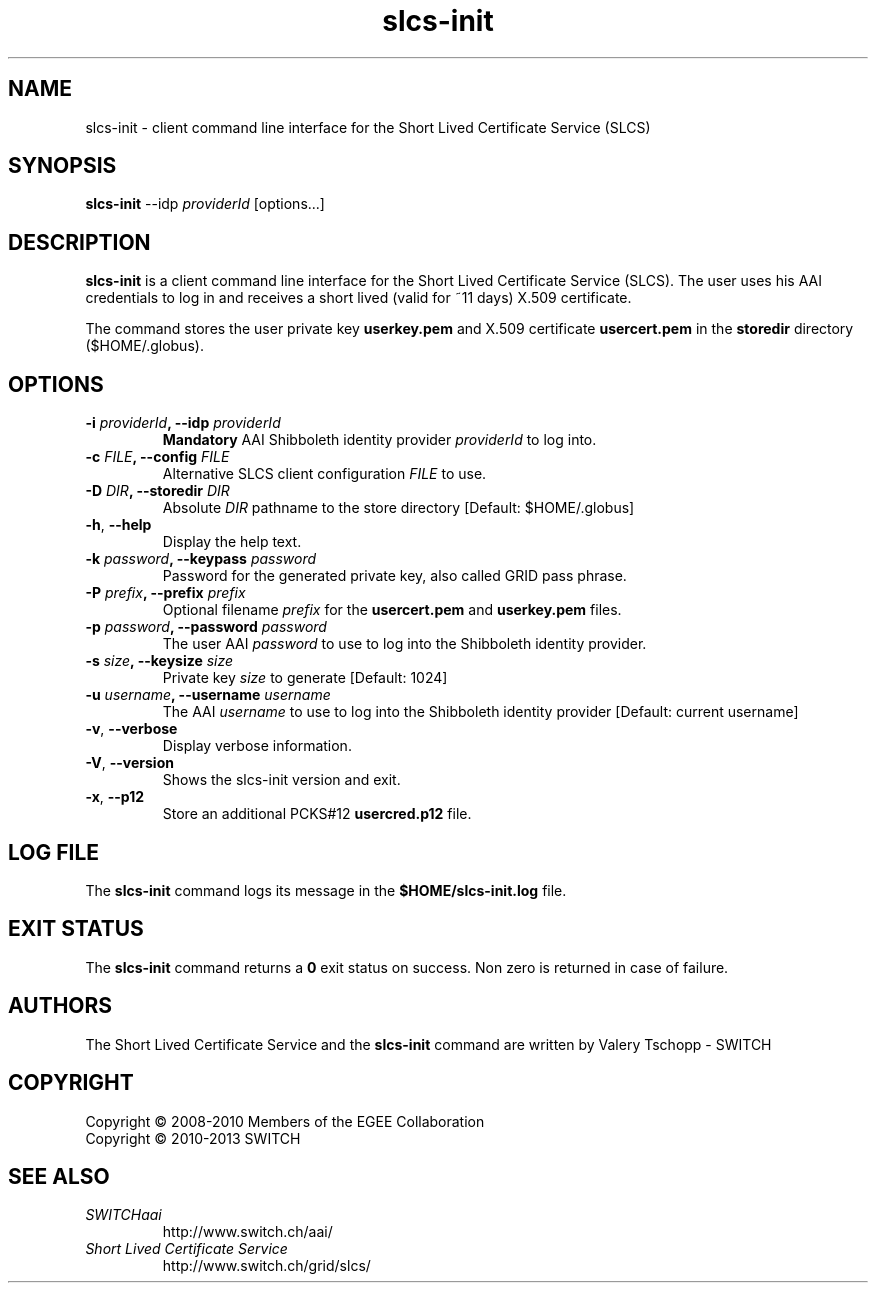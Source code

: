 .\" Copyright (c) 2010, SWITCH
.\" Copyright (c) 2009-2010, Members of the EGEE Collaboration.
.\" SLCS client CLI: slcs-init(1) man page
.\" Valery Tschopp - SWITCH
.TH slcs-init 1 "June 2011" "SWITCH" "Short Lived Certificate Service"
.SH NAME
slcs\-init \- client command line interface for the Short Lived Certificate Service (SLCS)
.SH SYNOPSIS
\fBslcs\-init\fR \-\-idp \fIproviderId\fR [options...]
.SH DESCRIPTION
.B slcs\-init
is a client command line interface for the Short Lived Certificate Service (SLCS). The user uses 
his AAI credentials to log in and receives a short lived (valid for ~11 days) X.509 
certificate.
.P
The command stores the user private key
.B userkey.pem
and X.509 certificate 
.B usercert.pem
in the 
.B storedir
directory ($HOME/.globus).
.SH OPTIONS
.TP
.BI "\-i" " providerId" ", \-\-idp" " providerId"
.B Mandatory
AAI Shibboleth identity provider 
.IR providerId 
to log into.
.TP
.BI "\-c" " FILE" ", \-\-config" " FILE"
Alternative SLCS client configuration 
.I FILE
to use.
.TP
.BI "\-D" " DIR" ", \-\-storedir" " DIR"
Absolute
.I DIR
pathname to the store directory [Default: $HOME/.globus]
.TP
.BR "\-h" , " \-\-help"
Display the help text.
.TP
.BI "\-k" " password" ", \-\-keypass" " password"
Password for the generated private key, also called GRID pass phrase.
.TP
.BI "\-P" " prefix" ", \-\-prefix" " prefix"
Optional filename
.I prefix
for the 
.B usercert.pem
and
.B userkey.pem
files.
.TP
.BI "\-p" " password" ", \-\-password" " password"
The user AAI
.I password
to  use  to log into the Shibboleth identity provider.
.TP
.BI "\-s" " size" ", \-\-keysize" " size"
Private key
.I size
to generate [Default: 1024]
.TP
.BI "\-u" " username" ", \-\-username" " username" 
The AAI 
.I username
to use to log into the Shibboleth identity provider [Default: current username]
.TP
.BR "\-v" , " \-\-verbose"
Display verbose information.
.TP
.BR "\-V" , " \-\-version"
Shows the slcs\-init version and exit.
.TP
.BR "\-x" , " \-\-p12"
Store an additional PCKS#12 
.B usercred.p12
file.
.SH LOG FILE
The 
.B slcs\-init
command logs its message in the 
.B $HOME/slcs\-init.log 
file.
.SH EXIT STATUS
The
.B slcs\-init
command returns a
.B 0
exit status on success. Non zero is returned in case of failure.
.SH AUTHORS
The Short Lived Certificate Service and the 
.B slcs\-init
command are written by Valery Tschopp - SWITCH
.SH COPYRIGHT
Copyright \(co 2008-2010 Members of the EGEE Collaboration
.br
Copyright \(co 2010-2013 SWITCH
.SH SEE ALSO
.TP 
.I SWITCHaai 
http://www.switch.ch/aai/
.TP
.I Short Lived Certificate Service
http://www.switch.ch/grid/slcs/

